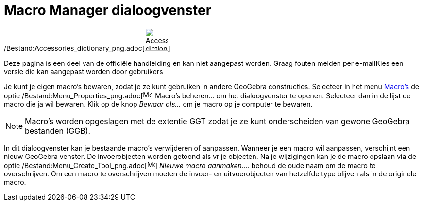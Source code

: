 = Macro Manager dialoogvenster
ifdef::env-github[:imagesdir: /nl/modules/ROOT/assets/images]

/Bestand:Accessories_dictionary_png.adoc[image:48px-Accessories_dictionary.png[Accessories
dictionary.png,width=48,height=48]]

Deze pagina is een deel van de officiële handleiding en kan niet aangepast worden. Graag fouten melden per
e-mail[.mw-selflink .selflink]##Kies een versie die kan aangepast worden door gebruikers##

Je kunt je eigen macro's bewaren, zodat je ze kunt gebruiken in andere GeoGebra constructies. Selecteer in het menu
xref:/Macro's.adoc[Macro's] de optie /Bestand:Menu_Properties_png.adoc[image:Menu_Properties.png[Menu
Properties.png,width=16,height=16]] Macro's beheren... om het dialoogvenster te openen. Selecteer dan in de lijst de
macro die ja wil bewaren. Klik op de knop _Bewaar als…_ om je macro op je computer te bewaren.

[NOTE]
====

Macro's worden opgeslagen met de extentie GGT zodat je ze kunt onderscheiden van gewone GeoGebra bestanden (GGB).

====

In dit dialoogvenster kan je bestaande macro's verwijderen of aanpassen. Wanneer je een macro wil aanpassen, verschijnt
een nieuw GeoGebra venster. De invoerobjecten worden getoond als vrije objecten. Na je wijzigingen kan je de macro
opslaan via de optie /Bestand:Menu_Create_Tool_png.adoc[image:Menu_Create_Tool.png[Menu Create
Tool.png,width=16,height=16]] _Nieuwe macro aanmaken..._. behoud de oude naam om de macro te overschrijven. Om een macro
te overschrijven moeten de invoer- en uitvoerobjecten van hetzelfde type blijven als in de originele macro.
